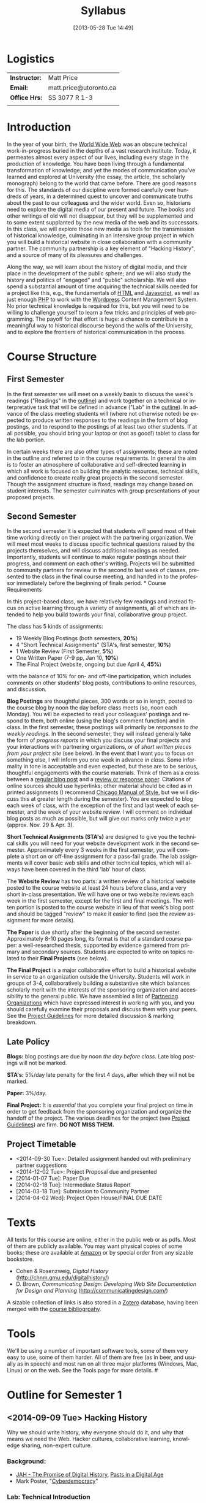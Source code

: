 #+POSTID: 21
#+DATE: [2013-05-28 Tue 14:49]
# #+AUTHOR:    University of Toronto
# #+EMAIL:     matt.price@utoronto.ca
#+TITLE:   Syllabus
#+STARTUP: customtime
#+DESCRIPTION: 
#+KEYWORDS: 
#+LANGUAGE:  en
#+OPTIONS: toc:1 H:3 num:nil todo:nil pri:nil tags:nil ^:nil TeX:nil 
# #+OPTIONS:   H:3 num:nil toc:nil  @:t ::t |:t ^:t -:t f:t *:t <:t
# #+OPTIONS:   TeX:t LaTeX:nil skip:nil d:nil todo:t pri:nil tags:not-in-toc
# #+INFOJS_OPT: view:nil toc:3 ltoc:t mouse:underline buttons:0 path:http://orgmode.org/org-info.js
# #+EXPORT_SELECT_TAGS: export
# #+EXPORT_EXCLUDE_TAGS: noexport
# #+LINK_UP:   
# #+LINK_HOME: 
#+ODT_STYLES_FILE: "/home/matt/.emacs.d/odt-syllabus-export.odt"
#+TEMPLATE: 
#+CATEGORY: 


* Logistics
#+ATTR_HTML: :class org-upload
[[file:Images/matt_on_desk_for_web.jpg]]

| *Instructor:* | Matt Price             |
| *Email:*      | matt.price@utoronto.ca |
| *Office Hrs:* | SS 3077 R 1-3          |
|               |                        |


* Introduction 
In the year of your birth, the [[http://en.wikipedia.org/wiki/History_of_the_World_Wide_Web#1979.E2.80.931991:_Development_of_the_World_Wide_Web][World Wide Web]] was an obscure technical work-in-progress buried in the depths of a vast research institute.  Today, it permeates almost every aspect of our lives, including every stage in the production of knowledge.  You have been living through a fundamental transformation of knowledge; and yet the modes of communication you've learned and explored at University (the essay, the article, the scholarly monograph) belong to the world that came before.  There are good reasons for this.  The standards of our discipline were formed carefully over hundreds of years, in a determined quest to uncover and communicate truths about the past to our colleagues and the wider world.  Even so, historians need to explore the digital media of our present and future.  The books and other writings of old will not disappear, but they will be supplemented and to some extent supplanted by the new media of the web and its successors.  In this class, we will explore those new media as tools for the transmission of historical knowledge, culminating in an intensive group project in which you will build a historical website in close collaboration with a community partner.  The community partnership is a key element of "Hacking History", and a source of many of its pleasures and challenges.  

Along the way, we will learn about the history of digital media, and their place in the development of the public sphere; and we will also study the history and politics of "engaged" and "public" scholarship.  We will also spend a substantial amount of time acquiring the technical skills needed for a project like this, e.g., the fundamentals of [[http://en.wikipedia.org/wiki/HTML][HTML]] and [[http://www.codecademy.com/tracks/javascript][Javascript]], as well as just enough [[http://ca.php.net/tut.php][PHP]] to work with the [[http://www.wordpress.org][Wordpress]] Content Management System.  No prior technical knowledge is required for this, but you will need to be willing to challenge yourself to learn a few tricks and principles of web programming.  The payoff for that effort is huge: a chance to contribute in a meaningful way to historical discourse beyond the walls of the University, and to explore the frontiers of historical communication in the process.  


* Course Structure
** First Semester
In the first semester we will meet on a weekly basis to discuss the week's readings ("Readings" in the [[outline1][outline]]) and work together on a technical or interpretative task that will be defined in advance ("Lab" in the [[outline1][outline]]).  In advance of the class meeting students will (where not otherwise noted) be expected to produce written responses to the readings in the form of blog postings, and to respond to the postings of at least two other students.  If at all possible, you should bring your laptop or (not as good!) tablet to class for the lab portion.  

In certain weeks there are also other types of assignments; these are noted in the outline and referred to in the course requirements.  In general the aim is to foster an atmosphere of collaborative and self-directed learning in which all work is focused on building the analytic resources, technical skills, and confidence to create really great projects in the second semester.  Though the assignment structure is fixed, readings may change based on student interests. The semester culminates with group presentations of your proposed projects.  

** Second Semester
In the second semester it is expected that students will spend most of their time working directly on their project with the partnering organization.  We will meet most weeks to discuss specific technical questions raised by the projects themselves, and will discuss additional readings as needed.  Importantly, students will continue to make regular postings about their progress, and comment on each other's writing.  Projects will be submitted to community partners for review in the second to last week of classes, presented to the class in the final course meeting, and handed in to the professor immediately before the beginning of finals period.  
*
 Course Requirements
# <<Course Requirements>>
In this project-based class, we have relatively few readings and instead focus on active learning through a variety of assignments, all of which are intended to help you build towards your final, collaborative group project.  

The class has 5 kinds of assignments:
- 19 Weekly Blog Postings   (both semesters, *20%*) 
- 4 "Short Technical Assignments"   (STA's, first semester, *10%*)
- 1 Website Review (First Semester, *5%*)
- One Written Paper  (7-9 pp, Jan 10, *10%*)
- The Final Project  (website, ongoing but due April 4, *45%*)
with the balance of 10% for on- and off-line participation, which includes comments on other students' blog posts, contributions to online resources, and discussion.

*Blog Postings* are thoughtful pieces, 300 words or so in length, posted to the course blog by noon the day before class meets (so, noon each Monday).  You will be expected to read your colleagues' postings and respond to them, both online (using the blog's comment function) and in class.  In the first semester, these postings will primarily be /responses to the weekly readings./ In the second semester, they will instead generally take the form of /progress reports/ in which you discuss your final projects and your interactions with partnering organizations, or of /short written pieces from your project site/ (see below).  In the event that I want you to focus on something else, I will inform you one week in advance /in class/.  Some informality in tone is acceptable and even expected, but these are to be serious, thoughtful engagements with the course materials.  Think of them as a cross between a [[http://www.quicksprout.com/2009/07/21/how-to-write-a-blog-post/][regular blog post]] and a [[http://historyprofessor.org/reading/how-to-write-a-review/][review or response paper]].  Citations of online sources should use hyperlinks; other material should be cited as in printed assignments (I recommend [[http://www.chicagomanualofstyle.org/home.html][Chicago Manual of Style]], but we will discuss this at greater length during the semester).  You are expected to blog each week of class, with the exception of the first and last week of each semester, and the week of your website review.  I will comment on individual blog posts as much as possible, but will give out marks only twice a year (approx. Nov. 29 & Apr. 3). 

*Short Technical Assignments (STA's)* are designed to give you the technical skills you will need for your website development work in the second semester.  Approximately every 3 weeks in the first semester, you will complete a short on or off-line assignment for a pass-fail grade.  The lab assignments will cover basic web skills and other technical topics, which will always have been covered in the third 'lab' hour of class. 

The *Website Review* has two parts: a written review of a historical website posted to the course website at least 24 hours before class, and a very short in-class presentation.  We will have one or two website reviews each week in the first semester, except for the first and final meetings.  The written portion is posted to the course website in lieu of that week's blog post and should be tagged "review" to make it easier to find (see the review assignment for more details).  

*The Paper* is due shortly after the beginning of the second semester.  Approximately 8-10 pages long, its format is that of a standard course paper:  a well-researched thesis, supported by evidence garnered from primary and secondary sources.  Students are expected to write on topics related to their *Final Projects* (see below).  

*The Final Project* is a major collaborative effort to build a historical website in service to an organization outside the University.  Students will work in groups of 3-4, collaboratively building a substantive site which balances scholarly merit with the interests of the sponsoring organization and accessibility to the general public.  We have assembled a list of [[./PartneringOrganizations.html][Partnering Organizations]] which have expressed interest in working with you, and you should carefully examine their proposals and discuss them with your peers.   See the [[http://./ProjectGuidelines.or][Project Guidelines]] for more detailed discussion & marking breakdown.  

** Late Policy
*Blogs:* blog postings are due by noon /the day before class/. Late blog postings will not be marked.

*STA's:* 5%/day late penalty for the first 4 days, after which they will not be marked.

*Paper:* 3%/day.

*Final Project:* It is /essential/ that you complete your final project on time in order to get feedback from the sponsoring organization and organize the handoff of the project. The various deadlines for the project (see [[./ProjectGuidelines.org][Project Guidelines]]) are firm.  *DO NOT MISS THEM.* 

# <<texts>>
** Project Timetable
- <2014-09-30 Tue>: Detailed assignment handed out with preliminary partner suggestions
- <2014-12-02 Tue>: Project Proposal due and presented
- [2014-01-07 Tue]: Paper Due 
- [2014-02-18 Tue]: Intermediate Status Report
- [2014-03-18 Tue]: Submission to Community Partner
- [2014-04-02 Wed]: Project Open House/FINAL DUE DATE

* Texts
All texts for this course are online, either in the public web or as pdfs.  Most of them are publicly available. You may want physical copies of some books;  these are available at [[http://www.amazon.ca][Amazon]] or by special order from any sizable bookstore. 
- Cohen & Rosenzweig, /Digital History/ (http://chnm.gmu.edu/digitalhistory/)
- D. Brown, /Communicating Design: Developing Web Site Documentation for Design and Planning/ (http://communicatingdesign.com/)
A sizable collection of links is also stored in a [[http://www.zotero.org][Zotero]] database, having been merged with the [[https://www.zotero.org/groups/25659/][course bibliogrpahy]].
* Tools
We'll be using a number of important software tools, some of them very easy to use, some of them harder.  All of them are free (as in beer, and usually as in speech) and most run on all three major platforms (Windows, Mac, Linux) or on the web.  See the Tools page for more details.
#<<outline1>>
* Outline for Semester 1
** <2014-09-09 Tue> Hacking History
#+ATTR_HTML: :class org-upload
[[file:Images/wpid-future-history-small.jpg]]
Why we should write history, why everyone should do it, and why that means we need the Web.  Hacker cultures, collaborative learning, knowledge sharing, non-expert culture.  
*** Background: 
- [[http://www.journalofamericanhistory.org/issues/952/interchange/index.html][JAH - The Promise of Digital History]], [[http://writinghistory.trincoll.edu/revisioning/tanaka-2012-spring/][Pasts in a Digital Age]]
- Mark Poster, "[[http://www.hnet.uci.edu/mposter/writings/democ.html][Cyberdemocracy]]" 
*** Lab:  Technical Introduction 
- Wordpress & the course site.  
- Blogging & social media review.
- HTML
**  <2014-09-16 Tue> Language of the Web
#+ATTR_HTML: :class org-upload
[[file:Images/wpid-Bush-Memex-lg1.jpg]]
The Web is written in a language called HTML, with some help from other lanugages called CSS and Javascript. The nonlinear and interactive properties of these languages afford new possibilities for storytelling. We explore how the Internet works, and what that means for historical narrative.
*** Readings
- Vannevar Bush, "[[http://www.theatlantic.com/magazine/archive/1969/12/as-we-may-think/3881/][As We May Think]]"
- Tim Berners-Lee, /Weaving the Web/ [[file:readings/berners-lee-weaving-web.pdf][Ch. 2,4]].  
- Edward L. Ayers, "[[http://www.vcdh.virginia.edu/Ayers.OAH.html][History in Hypertext]]"
- Rus Shuler, "[[http://www.theshulers.com/whitepapers/internet_whitepaper/index.html][How Does the Internet Work?]]
*** Lab: Understanding HTML
*Resources:* [[http://jsbin.com/#html,live][JSBin online HTML/Javascript editor]]; [[http://codeacademy.net][codeacademy courses]]; [[http://en.wikipedia.org/wiki/HTML][on Wikipedia]]; [[http://www.w3.org/MarkUp/Guide/][w3 guide]]; also cf. Zotero Bibliography

** <2014-09-23 Tue> The Wisdom of the Crowd 
#+ATTR_HTML: :class org-upload
[[file:Images/220px-Wikipedia_Logo_1.0.png]]
The new kinds of collaboration that the web makes possible, and the intellectual challenges they create.
*** Readings:
- R. Rosenzweig, "[[http://chnm.gmu.edu/essays-on-history-new-media/essays/?essayid=42][Can History be Open Source?]]"
- Aaron Swartz, "[[http://www.aaronsw.com/weblog/whowriteswikipedia][Who Writes Wikipedia]]"
- Owens, Trevor. [[http://onlinelibrary.wiley.com/doi/10.1111/cura.12012/abstract?systemMessage=Wiley+Online+Library+will+be+disrupted+on+31+August+from+10%3A00-12%3A00+BST+%2805%3A00-07%3A00+EDT%29+for+essential+maintenance][Digital Cultural Heritage and the Crowd]].” Curator: The Museum Journal 56, no. 1 (2013): 121–130.
- Dan Cohen, ""[[http://www.dancohen.org/2009/04/29/the-spider-and-the-web-results/][The Spider and the Web (Results)]] (be sure to read the preceding two posts)
- Madsen-Brooks, Leslie. “‘[[http://writinghistory.trincoll.edu/crowdsourcing/madsen-brooks-2012-sprin][I nevertheless am a historian’]].” Writing History in the Digital Age, March 12, 2012.
*** Lab: CSS and Web Styles
*** Assignments: STA1 Handed out Today (Web Styles)
** <2014-09-30 Tue> Public History
#+ATTR_HTML: :class org-upload
[[file:Images/comhist.jpg]]
A basic introduction to the questions surrounding the production of "public" history.  
*** Readings 
- Corbett, Katharine T., and Howard S. (Dick) Miller. “[[http://www.jstor.org.myaccess.library.utoronto.ca/stable/10.1525/tph.2006.28.1.15?origin%3Dapi][A Shared Inquiry into Shared Inquiry]].” /The Public Historian/ 28, no. 1 (February 1, 2006): 15–38.
- Carr, Graham. [[http://muse.jhu.edu.myaccess.library.utoronto.ca/journals/canadian_historical_review/v086/86.2carr.pdf][Rules of Engagement: Public History and the Drama of Legitimation]].” The Canadian Historical Review 86, no. 2 (2005): 317–354.
- Filene, Benjamin. “[[http://www.jstor.org.myaccess.library.utoronto.ca/stable/10.1525/tph.2012.34.1.11][Passionate Histories: ‘Outsider’ History-Makers and What They Teach Us]].” The Public Historian 34, no. 1 (February 1, 2012): 11–33.
*** Lab: Getting Started with Wordpress
*** Assignments: STA1 Due Today 
** <2014-10-07 Tue> Working with Communities
The ethics of working with laypeople, and the promises & pitfalls of collaborating with non-academics.
*** Readings:
- Graham, Shawn, Guy Masie, and Nadine Feuerherm. “[[http://writinghistory.trincoll.edu/public-history/graham-etal-2012-spring/][HeritageCrowd Project: A Case Study in Crowdourcing Public History]].” Writing History in the Digital Age, March 19, 2012. 
- 
*** Lab: Wordpress Themes
*** Assignments: STA2 Handed Out (Theming Wordpress)
** <2014-10-14 Tue> Search and Filter (Information Abundance)
#+ATTR_HTML: :class org-upload
[[file:Images/info_overload.png]]
In the past, /access/ to information was one of the historian's most fundamental challenges.  today, it is more often a problem of /filtering/ information.  
*** Readings:
- Carr, Nicholas. “[[http://www.theatlantic.com/magazine/archive/2008/07/is-google-making-us-stupid/6868/][Is Google Making Us Stupid?]]” The Atlantic, August 2008. 
- William J Turkel, n.d. [[http://williamjturkel.net/2011/03/15/going-digital/.][Going Digital]]
- William J. Turkel, “[[http://williamjturkel.net/2011/03/02/research-24-7/.][Research 24/7]].”
- - Sharma, Patrick. "[[http://www.historians.org/perspectives/issues/2012/1204/Oral-History-Information-Abundance-and-Scarcity.cfm][Oral History, Policy History, and Information Abundance and Scarcity]]". /Perspectives on History/ April 2012
*** Lab: Foundation and SASS
*** Assignments: STA2 Due
** <2014-10-21 Tue> Oral History
#+ATTR_HTML: :class org-upload
[[file:Images/mike.jpeg]]
One remarkable possibility opened up by the web is abundant oral history.
*** Readings: 
- "The Voice of the Past", "What Makes Oral History Different" and "Learning to Listen in /The Oral History Reader/
*** Lab: Art of the Interview
*** Assignments: STA3 Handed Out (Oral History)
** <2014-10-28 Tue> Piracy, Plagiarism, Citation
#+ATTR_HTML: :class org-upload
[[file:Images/tpb.jpg]]
Ethical, Legal, and Technical Questions around Copyright
*** Readings
- Christopher M. Kelty “[[http://kelty.org/or/papers/KELTY-Contexts_of_invention-Final_prepub_2010.doc][Inventing Copyleft]],” in /Contexts of Invention/, ed. Mario Biagioli, Peter Jaszi, and Martha Woodmansee, Chicago: University of Chicago, 2010.
- Richard Stallman, "[[http://www.gnu.org/gnu/manifesto.html][The GNU Manifesto]]" and "[[http://www.gnu.org/philosophy/free-sw.html][The Free Software Definition]]"
- Creative Commons Licences: http://creativecommons.org/licenses/
- Dan Cohen, "[[http://www.dancohen.org/2009/05/12/idealism-and-pragmatism-in-the-free-culture-movement/][Idealism and Pragmatism in the Free Culture Movement]]"
*** Lab: More Foundation

** <2014-11-04 Tue> Designing Digital Projects
A crash course in website design
*** Readings
- Roy Rosenzweig and Dan Cohen, Chapter 2: "[[http://chnm.gmu.edu/digitalhistory/designing/][Designing for the History Web]]," in Digital History (2006).
- Dan Brown, /Communicating Design/  Ch. 2 (Personas) and 10 (Wireframes)
- Bill Buxton, /Sketching User Experiences/ (excerpts)
*** Lab: Design exercise (Personas & Wireframes)
*** Assignments: STA3 Due
** <2014-11-18 Tue> Maps and Graphs: Visual History
Thinking about the visual presentation of information
*** Readings
+ Franco Moretti, /Graphs, Maps, Trees/, ch. 1 ([[http://2012.hackinghistory.ca/wp-content/uploads/2012/09/placing-history.pdf][Graphs]]).
+ Knowles, A. K. “GIS and History.” [[http://2012.hackinghistory.ca/wp-content/uploads/2012/09/pariser-filter-bubble.pdf][/Placing History: How Maps, Spatial Data, and GIS Are Changing Historical Scholarship/]] (2008): 1–13.
+ Bondenhamer, David J. “History and GIS: Implications for the Discipline.” /Placing History: How Maps, Spatial Data, and GIS Are Changing Historical Scholarship/ (2008): 219-234.
+ Theibault, John. “[[http://writinghistory.trincoll.edu/evidence/theibault-2012-spring/][Visualizations and Historical Arguments]].” Writing History in the Digital Age, March 23, 2012. 
*** Lab: Google Maps and Javascript
*** Assignments: STA4 Handed Out (Historical Google Map)
** <2014-11-25 Tue> Immersive History: Games & Simulations
*** Readings
- Kee and Rockwell, "[[http://gamestudies.org/1102/articles/geoffrey_rockwell_kevin_kee][The Leisure of Serious Games]]"
- Kee, Kevin, Shawn Graham, Pat Dunae, John Lutz, Andrew Large, Michel Blondeau, and Mike Clare. “[[http://utpjournals.metapress.com/content/588030472qw20368/fulltext.pdf][Towards a Theory of Good History Through Gaming]].” /Canadian Historical Review/ 90, no. 2 (June 1, 2009): 303–326.
- Squire, Kurt, and Sasha Barab. “[[http://dl.acm.org/ft_gateway.cfm?id%3D1149188&type%3Dpdf&CFID%3D141869106&CFTOKEN%3D23125562][Replaying History: Engaging Urban Underserved Students in Learning World History Through Computer Simulation Games.]]” In Proceedings of the 6th International Conference on Learning Sciences, 505–512. ICLS  ’04.
- Kee, Kevin. “[[http://bf4dv7zn3u.search.serialssolutions.com.myaccess.library.utoronto.ca/?ctx_ver%3DZ39.88-2004&ctx_enc%3Dinfo%253Aofi%252Fenc%253AUTF-8&rfr_id%3Dinfo:sid/summon.serialssolutions.com&rft_val_fmt%3Dinfo:ofi/fmt:kev:mtx:journal&rft.genre%3Darticle&rft.atitle%3DComputerized%2BHistory%2BGames%253A%2BNarrative%2BOptions&rft.jtitle%3DSimulation%2B%2526%2BGaming&rft.au%3DKee%252C%2BKevin&rft.date%3D2011-08-01&rft.pub%3DSAGE%2BPUBLICATIONS%252C%2BINC&rft.issn%3D1046-8781&rft.volume%3D42&rft.issue%3D4&rft.spage%3D423&rft.epage%3D440&rft_id%3Dinfo:doi/10.1177%252F1046878108325441&rft.externalDBID%3Dn%252Fa&rft.externalDocID%3DEJ938650][Computerized History Games: Narrative Options]].” /Simulation & Gaming/ 42, no. 4 (August 1, 2011): 423–440.
  
*** Lab: How Javascript Works in Wordpress
*** Assignments: STA4 Due
** <2014-12-02 Tue> Proposal Presentations
This is your chance to wow the class with your final proposals. Good luck!


* 'Outline' for  Semester 2
In the second semester, we will meet mostly to discuss your progress on the project and to address specific issues you are encountering as you work.  You will be working pretty intensively on research, design, and writing/creating, so we will usually /not/ have class readings, except in cases where a background reading will obvously be of assistance to most of the class in addressing some issue.  The particular topics we take on will be defined by your needs, but some potential ones include:
- Refining your project goals
- Social Media in a community website (Twitter, Facebook, Google Plus, etc)
- Data Capture and Metadata
- How Databases Work
- The Digital divide: Design Implications
- Copyright Issues
- Accessibility
- Wordpress Content Types
- New HTML5 tags (canvas, audio/video, microformats)
- Video on the Web: HTML5 & dynamic events
- Semantic Web Technologies
- Audio Post-Processing
- Website look and Feel

Our final meeting will be a Project Open House in which you share the final products of your labours with the class. 



# /home/matt/Matt_headshots/Matt Price/matt_on_desk_for_web.jpg http://2014.hackinghistory.ca/wp-content/uploads/2014/09/wpid-matt_on_desk_for_web1.jpg
# ./ProjectGuidelines.html http://2014.hackinghistory.ca/wp-content/uploads/2014/09/wpid-ProjectGuidelines1.html

# /home/matt/Downloads/future-history-small.jpg http://2014.hackinghistory.ca/wp-content/uploads/2014/09/wpid-future-history-small.jpg
# /home/matt/Downloads/Bush-Memex-lg1.jpg http://2014.hackinghistory.ca/wp-content/uploads/2014/09/wpid-Bush-Memex-lg1.jpg
# readings/berners-lee-weaving-web.pdf http://2014.hackinghistory.ca/wp-content/uploads/2014/09/wpid-berners-lee-weaving-web.pdf
# Images/220px-Wikipedia_Logo_1.0.png http://2014.hackinghistory.ca/wp-content/uploads/2014/09/wpid-220px-Wikipedia_Logo_1.0.png
# Images/comhist.jpg http://2014.hackinghistory.ca/wp-content/uploads/2014/09/wpid-comhist.jpg
# Images/info_overload.png http://2014.hackinghistory.ca/wp-content/uploads/2014/09/wpid-info_overload.png
# Images/mike.jpeg http://2014.hackinghistory.ca/wp-content/uploads/2014/09/wpid-mike.jpeg
# Images/tpb.jpg http://2014.hackinghistory.ca/wp-content/uploads/2014/09/wpid-tpb.jpg
# ./Images/future-history-small.jpg http://2014.hackinghistory.ca/wp-content/uploads/2014/09/wpid-future-history-small1.jpg
# ./Images/Bush-Memex-lg1.jpg http://2014.hackinghistory.ca/wp-content/uploads/2014/09/wpid-Bush-Memex-lg11.jpg

# Images/future-history-small.jpg http://2014.hackinghistory.ca/wp-content/uploads/2014/09/wpid-future-history-small2.jpg
# Images/Bush-Memex-lg1.jpg http://2014.hackinghistory.ca/wp-content/uploads/2014/09/wpid-Bush-Memex-lg12.jpg
# Images/wpid-future-history-small.jpg http://2014.hackinghistory.ca/wp-content/uploads/2014/09/wpid13-wpid-future-history-small.jpg
# Images/wpid-Bush-Memex-lg1.jpg http://2014.hackinghistory.ca/wp-content/uploads/2014/09/wpid14-wpid-Bush-Memex-lg1.jpg

# Images/matt_on_desk_for_web.jpg http://2014.hackinghistory.ca/wp-content/uploads/2014/09/wpid-matt_on_desk_for_web2.jpg
